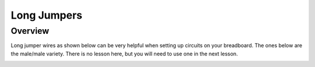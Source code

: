 Long Jumpers
==================

Overview
--------

Long jumper wires as shown below can be very helpful when setting up circuits on your breadboard. The ones below are the male/male variety. There is no lesson here, but you will need to use one in the next lesson.

.. image:: images/malejumperlong.PNG



